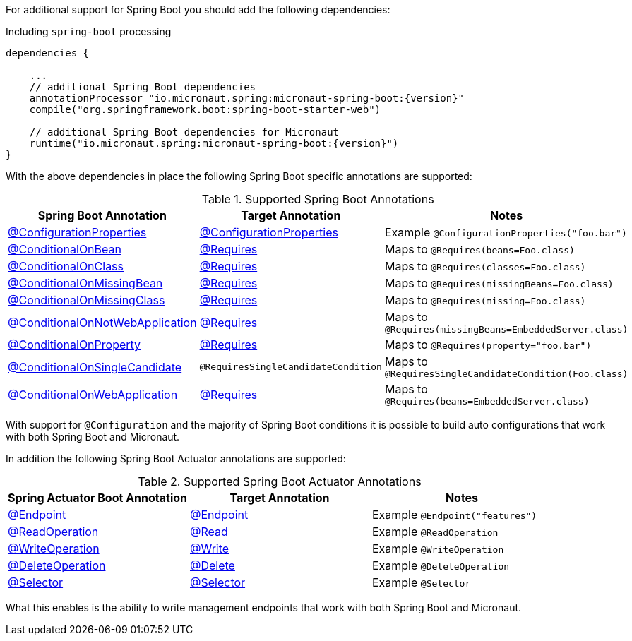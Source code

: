 For additional support for Spring Boot you should add the following dependencies:

.Including `spring-boot` processing
[source,groovy,subs="attributes"]
----
dependencies {

    ...
    // additional Spring Boot dependencies
    annotationProcessor "io.micronaut.spring:micronaut-spring-boot:{version}"
    compile("org.springframework.boot:spring-boot-starter-web")

    // additional Spring Boot dependencies for Micronaut
    runtime("io.micronaut.spring:micronaut-spring-boot:{version}")
}
----

With the above dependencies in place the following Spring Boot specific annotations are supported:


.Supported Spring Boot Annotations
|===
|Spring Boot Annotation|Target Annotation|Notes

|link:{springbootapi}/org/springframework/boot/context/properties/ConfigurationProperties.html[@ConfigurationProperties]
|link:{micronautapi}/io/micronaut/context/annotation/ConfigurationProperties.html[@ConfigurationProperties]
| Example `@ConfigurationProperties("foo.bar")`

|link:{springbootapi}/org/springframework/boot/autoconfigure/condition/ConditionalOnBean.html.html[@ConditionalOnBean]
|link:{micronautapi}/io/micronaut/context/annotation/Requires.html[@Requires]
| Maps to `@Requires(beans=Foo.class)`

|link:{springbootapi}/org/springframework/boot/autoconfigure/condition/ConditionalOnClass.html.html[@ConditionalOnClass]
|link:{micronautapi}/io/micronaut/context/annotation/Requires.html[@Requires]
| Maps to `@Requires(classes=Foo.class)`

|link:{springbootapi}/org/springframework/boot/autoconfigure/condition/ConditionalOnMissingBean.html.html[@ConditionalOnMissingBean]
|link:{micronautapi}/io/micronaut/context/annotation/Requires.html[@Requires]
| Maps to `@Requires(missingBeans=Foo.class)`

|link:{springbootapi}/org/springframework/boot/autoconfigure/condition/ConditionalOnMissingClass.html.html[@ConditionalOnMissingClass]
|link:{micronautapi}/io/micronaut/context/annotation/Requires.html[@Requires]
| Maps to `@Requires(missing=Foo.class)`

|link:{springbootapi}/org/springframework/boot/autoconfigure/condition/ConditionalOnNotWebApplication.html.html[@ConditionalOnNotWebApplication]
|link:{micronautapi}/io/micronaut/context/annotation/Requires.html[@Requires]
| Maps to `@Requires(missingBeans=EmbeddedServer.class)`

|link:{springbootapi}/org/springframework/boot/autoconfigure/condition/ConditionalOnProperty.html.html[@ConditionalOnProperty]
|link:{micronautapi}/io/micronaut/context/annotation/Requires.html[@Requires]
| Maps to `@Requires(property="foo.bar")`

|link:{springbootapi}/org/springframework/boot/autoconfigure/condition/ConditionalOnSingleCandidate.html.html[@ConditionalOnSingleCandidate]
|`@RequiresSingleCandidateCondition`
| Maps to `@RequiresSingleCandidateCondition(Foo.class)`

|link:{springbootapi}/org/springframework/boot/autoconfigure/condition/ConditionalOnWebApplication.html.html[@ConditionalOnWebApplication]
|link:{micronautapi}/io/micronaut/context/annotation/Requires.html[@Requires]
| Maps to `@Requires(beans=EmbeddedServer.class)`

|===

With support for `@Configuration` and the majority of Spring Boot conditions it is possible to build auto configurations that work with both Spring Boot and Micronaut.

In addition the following Spring Boot Actuator annotations are supported:


.Supported Spring Boot Actuator Annotations
|===
|Spring Actuator Boot Annotation|Target Annotation|Notes

|link:{springbootapi}/org/springframework/boot/actuate/endpoint/annotation/Endpoint.html[@Endpoint]
|link:{micronautapi}/io/micronaut/management/endpoint/annotation/Endpoint.html[@Endpoint]
| Example `@Endpoint("features")`


|link:{springbootapi}/org/springframework/boot/actuate/endpoint/annotation/ReadOperation.html[@ReadOperation]
|link:{micronautapi}/io/micronaut/management/endpoint/annotation/Read.html[@Read]
| Example `@ReadOperation`

|link:{springbootapi}/org/springframework/boot/actuate/endpoint/annotation/WriteOperation.html[@WriteOperation]
|link:{micronautapi}/io/micronaut/management/endpoint/annotation/Write.html[@Write]
| Example `@WriteOperation`

|link:{springbootapi}/org/springframework/boot/actuate/endpoint/annotation/DeleteOperation.html[@DeleteOperation]
|link:{micronautapi}/io/micronaut/management/endpoint/annotation/Delete.html[@Delete]
| Example `@DeleteOperation`

|link:{springbootapi}/org/springframework/boot/actuate/endpoint/annotation/Selector.html[@Selector]
|link:{micronautapi}/io/micronaut/management/endpoint/annotation/Selector.html[@Selector]
| Example `@Selector`

|===

What this enables is the ability to write management endpoints that work with both Spring Boot and Micronaut.